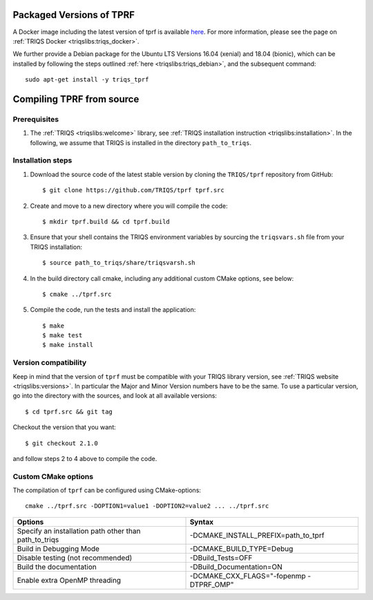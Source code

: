 .. highlight:: bash

.. _install:

Packaged Versions of TPRF
=========================

A Docker image including the latest version of tprf is available `here <https://hub.docker.com/r/flatironinstitute/triqs>`_. For more information, please see the page on :ref:`TRIQS Docker <triqslibs:triqs_docker>`.

We further provide a Debian package for the Ubuntu LTS Versions 16.04 (xenial) and 18.04 (bionic), which can be installed by following the steps outlined :ref:`here <triqslibs:triqs_debian>`, and the subsequent command::

        sudo apt-get install -y triqs_tprf


Compiling TPRF from source
==========================

Prerequisites
-------------

#. The :ref:`TRIQS <triqslibs:welcome>` library, see :ref:`TRIQS installation instruction <triqslibs:installation>`.
   In the following, we assume that TRIQS is installed in the directory ``path_to_triqs``.

Installation steps
------------------

#. Download the source code of the latest stable version by cloning the ``TRIQS/tprf`` repository from GitHub::

     $ git clone https://github.com/TRIQS/tprf tprf.src

#. Create and move to a new directory where you will compile the code::

     $ mkdir tprf.build && cd tprf.build

#. Ensure that your shell contains the TRIQS environment variables by sourcing the ``triqsvars.sh`` file from your TRIQS installation::

     $ source path_to_triqs/share/triqsvarsh.sh

#. In the build directory call cmake, including any additional custom CMake options, see below::

     $ cmake ../tprf.src

#. Compile the code, run the tests and install the application::

     $ make
     $ make test
     $ make install

Version compatibility
---------------------

Keep in mind that the version of ``tprf`` must be compatible with your TRIQS library version,
see :ref:`TRIQS website <triqslibs:versions>`.
In particular the Major and Minor Version numbers have to be the same.
To use a particular version, go into the directory with the sources, and look at all available versions::

     $ cd tprf.src && git tag

Checkout the version that you want::

     $ git checkout 2.1.0

and follow steps 2 to 4 above to compile the code.

Custom CMake options
--------------------

The compilation of ``tprf`` can be configured using CMake-options::

    cmake ../tprf.src -DOPTION1=value1 -DOPTION2=value2 ... ../tprf.src

+-----------------------------------------------------------------+-----------------------------------------------+
| Options                                                         | Syntax                                        |
+=================================================================+===============================================+
| Specify an installation path other than path_to_triqs           | -DCMAKE_INSTALL_PREFIX=path_to_tprf           |
+-----------------------------------------------------------------+-----------------------------------------------+
| Build in Debugging Mode                                         | -DCMAKE_BUILD_TYPE=Debug                      |
+-----------------------------------------------------------------+-----------------------------------------------+
| Disable testing (not recommended)                               | -DBuild_Tests=OFF                             |
+-----------------------------------------------------------------+-----------------------------------------------+
| Build the documentation                                         | -DBuild_Documentation=ON                      |
+-----------------------------------------------------------------+-----------------------------------------------+
| Enable extra OpenMP threading                                   | -DCMAKE_CXX_FLAGS="-fopenmp -DTPRF_OMP"       |
+-----------------------------------------------------------------+-----------------------------------------------+
